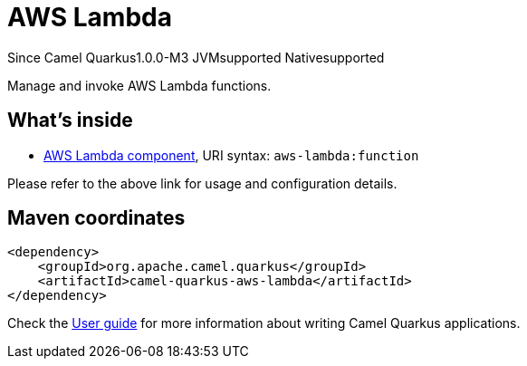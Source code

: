 // Do not edit directly!
// This file was generated by camel-quarkus-package-maven-plugin:update-extension-doc-page

[[aws-lambda]]
= AWS Lambda

[.badges]
[.badge-key]##Since Camel Quarkus##[.badge-version]##1.0.0-M3## [.badge-key]##JVM##[.badge-supported]##supported## [.badge-key]##Native##[.badge-supported]##supported##

Manage and invoke AWS Lambda functions.

== What's inside

* https://camel.apache.org/components/latest/aws-lambda-component.html[AWS Lambda component], URI syntax: `aws-lambda:function`

Please refer to the above link for usage and configuration details.

== Maven coordinates

[source,xml]
----
<dependency>
    <groupId>org.apache.camel.quarkus</groupId>
    <artifactId>camel-quarkus-aws-lambda</artifactId>
</dependency>
----

Check the xref:user-guide/index.adoc[User guide] for more information about writing Camel Quarkus applications.
